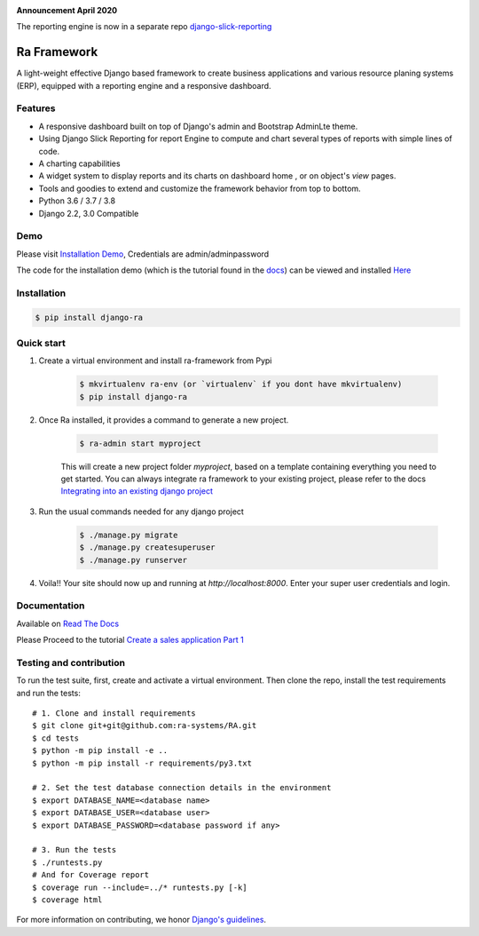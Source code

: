 .. image:: https://img.shields.io/pypi/v/django-ra.svg
    :target: https://pypi.org/project/django-ra

.. image:: https://img.shields.io/pypi/pyversions/django-ra.svg
    :target: https://pypi.org/project/django-ra

.. image:: https://img.shields.io/readthedocs/ra-framework
    :target: https://ra-framework.readthedocs.io/

.. image:: https://api.travis-ci.org/ra-systems/RA.svg?branch=master
    :target: https://travis-ci.org/ra-systems/RA

.. image:: https://img.shields.io/codecov/c/github/ra-systems/RA
    :target: https://codecov.io/gh/ra-systems/RA


**Announcement April 2020**

The reporting engine is now in a separate repo `django-slick-reporting <https://github.com/ra-systems/django-slick-reporting>`_



Ra Framework
============

A light-weight effective Django based framework to create business applications and various resource planing systems (ERP),
equipped with a reporting engine and a responsive dashboard.

Features
--------

- A responsive dashboard built on top of Django's admin and Bootstrap AdminLte theme.
- Using Django Slick Reporting for report Engine to compute and chart several types of reports with simple lines of code.
- A charting capabilities
- A widget system to display reports and its charts on dashboard home , or on object's `view` pages.
- Tools and goodies to extend and customize the framework behavior from top to bottom.
- Python 3.6 / 3.7 / 3.8
- Django 2.2, 3.0 Compatible


Demo
----

Please visit `Installation Demo <https://demo.raframework.io/>`_, Credentials are admin/adminpassword

The code for the installation demo (which is the tutorial found in the `docs <https://ra-framework.readthedocs.io/en/latest/>`_)
can be viewed and installed `Here <https://github.com/ra-systems/ra-tutorial>`_



Installation
------------

.. code-block:: console

    $ pip install django-ra


Quick start
-----------

1. Create a virtual environment and install ra-framework from Pypi

    .. code-block:: console

        $ mkvirtualenv ra-env (or `virtualenv` if you dont have mkvirtualenv)
        $ pip install django-ra

2. Once Ra installed, it provides a command to generate a new project.

    .. code-block:: console

        $ ra-admin start myproject

    This will create a new project folder `myproject`, based on a template containing everything you need to get started.
    You can always integrate ra framework to your existing project, please refer to the docs `Integrating into an existing django project <https://ra-framework.readthedocs.io/en/latest/usage/integrating_into_django.html>`_

3. Run the usual commands needed for any django project

    .. code-block:: console

        $ ./manage.py migrate
        $ ./manage.py createsuperuser
        $ ./manage.py runserver


4. Voila!! Your site should now up and running at `http://localhost:8000`. Enter your super user credentials and login.

.. image:: https://rasystems.io/static/images/raframework/dashboard.png
    :target: https://rasystems.io/static/images/raframework/dashboard.png
    :alt: Landing Ra framework Dashboard


Documentation
-------------

Available on `Read The Docs <https://ra-framework.readthedocs.io/en/latest/>`_

Please Proceed to the tutorial `Create a sales application Part 1 <https://ra-framework.readthedocs.io/en/latest/usage/tutorial_1.html>`_


Testing and contribution
------------------------

To run the test suite, first, create and activate a virtual environment. Then
clone the repo, install the test requirements and run the tests::

    # 1. Clone and install requirements
    $ git clone git+git@github.com:ra-systems/RA.git
    $ cd tests
    $ python -m pip install -e ..
    $ python -m pip install -r requirements/py3.txt

    # 2. Set the test database connection details in the environment
    $ export DATABASE_NAME=<database name>
    $ export DATABASE_USER=<database user>
    $ export DATABASE_PASSWORD=<database password if any>

    # 3. Run the tests
    $ ./runtests.py
    # And for Coverage report
    $ coverage run --include=../* runtests.py [-k]
    $ coverage html
    

For more information on contributing, we honor `Django's guidelines <https://docs.djangoproject.com/en/dev/internals/contributing/writing-code/unit-tests/>`_.

